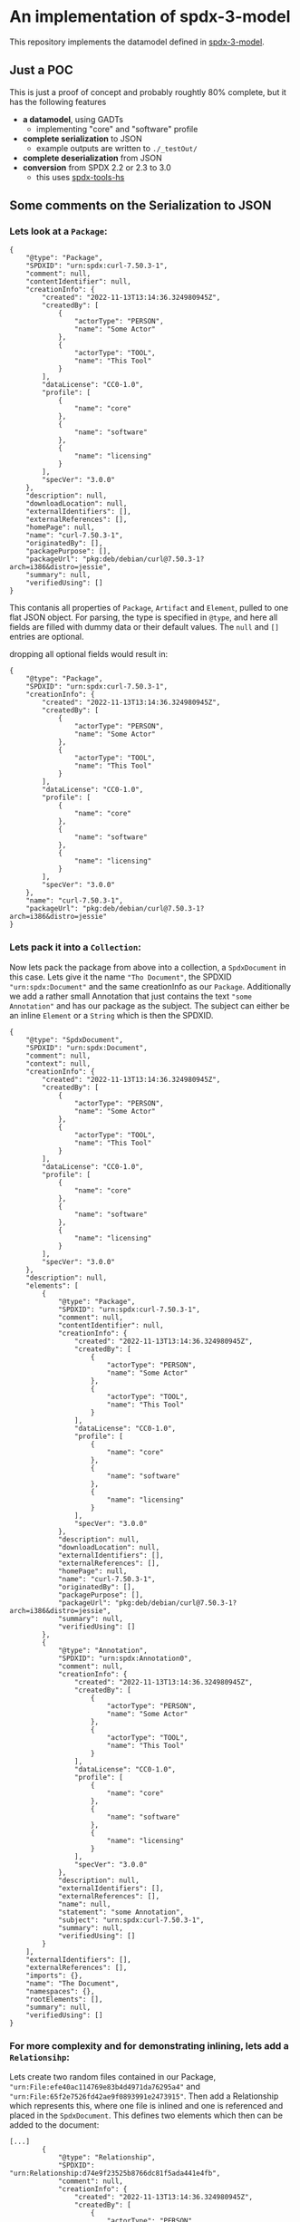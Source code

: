 * An implementation of spdx-3-model

This repository implements the datamodel defined in [[https://github.com/spdx/spdx-3-model][spdx-3-model]].

** Just a POC
This is just a proof of concept and probably roughtly 80% complete, but it has the following features
- *a datamodel*, using GADTs
  - implementing "core" and "software" profile
- *complete serialization* to JSON
  - example outputs are written to =./_testOut/=
- *complete deserialization* from JSON
- *conversion* from SPDX 2.2 or 2.3 to 3.0
  - this uses [[https://github.com/maxhbr/spdx-tools-hs/][spdx-tools-hs]]

** Some comments on the Serialization to JSON

*** Lets look at a =Package=:
#+BEGIN_EXAMPLE 
        { 
            "@type": "Package",
            "SPDXID": "urn:spdx:curl-7.50.3-1",
            "comment": null,
            "contentIdentifier": null,
            "creationInfo": {
                "created": "2022-11-13T13:14:36.324980945Z",
                "createdBy": [
                    {
                        "actorType": "PERSON",
                        "name": "Some Actor"
                    },
                    {
                        "actorType": "TOOL",
                        "name": "This Tool"
                    }
                ],
                "dataLicense": "CC0-1.0",
                "profile": [
                    {
                        "name": "core"
                    },
                    {
                        "name": "software"
                    },
                    {
                        "name": "licensing"
                    }
                ],
                "specVer": "3.0.0"
            },
            "description": null,
            "downloadLocation": null,
            "externalIdentifiers": [],
            "externalReferences": [],
            "homePage": null,
            "name": "curl-7.50.3-1",
            "originatedBy": [],
            "packagePurpose": [],
            "packageUrl": "pkg:deb/debian/curl@7.50.3-1?arch=i386&distro=jessie",
            "summary": null,
            "verifiedUsing": []
        }
#+END_EXAMPLE
This contanis all properties of =Package=, =Artifact= and =Element=, pulled to one flat JSON object.
For parsing, the type is specified in =@type=, and here all fields are filled with dummy data or their default values.
The =null= and =[]= entries are optional.

dropping all optional fields would result in:

#+BEGIN_EXAMPLE 
        { 
            "@type": "Package",
            "SPDXID": "urn:spdx:curl-7.50.3-1",
            "creationInfo": {
                "created": "2022-11-13T13:14:36.324980945Z",
                "createdBy": [
                    {
                        "actorType": "PERSON",
                        "name": "Some Actor"
                    },
                    {
                        "actorType": "TOOL",
                        "name": "This Tool"
                    }
                ],
                "dataLicense": "CC0-1.0",
                "profile": [
                    {
                        "name": "core"
                    },
                    {
                        "name": "software"
                    },
                    {
                        "name": "licensing"
                    }
                ],
                "specVer": "3.0.0"
            },
            "name": "curl-7.50.3-1",
            "packageUrl": "pkg:deb/debian/curl@7.50.3-1?arch=i386&distro=jessie"
        }
#+END_EXAMPLE

*** Lets pack it into a =Collection=:
Now lets pack the package from above into a collection, a =SpdxDocument= in this case.
Lets give it the name ="Tho Document"=, the SPDXID ="urn:spdx:Document"= and the same creationInfo as our =Package=.
Additionally we add a rather small Annotation that just contains the text ="some Annotation"= and has our package as the subject.
The subject can either be an inline =Element= or a =String= which is then the SPDXID.

#+BEGIN_EXAMPLE 
{
    "@type": "SpdxDocument",
    "SPDXID": "urn:spdx:Document",
    "comment": null,
    "context": null,
    "creationInfo": {
        "created": "2022-11-13T13:14:36.324980945Z",
        "createdBy": [
            {
                "actorType": "PERSON",
                "name": "Some Actor"
            },
            {
                "actorType": "TOOL",
                "name": "This Tool"
            }
        ],
        "dataLicense": "CC0-1.0",
        "profile": [
            {
                "name": "core"
            },
            {
                "name": "software"
            },
            {
                "name": "licensing"
            }
        ],
        "specVer": "3.0.0"
    },
    "description": null,
    "elements": [
        {
            "@type": "Package",
            "SPDXID": "urn:spdx:curl-7.50.3-1",
            "comment": null,
            "contentIdentifier": null,
            "creationInfo": {
                "created": "2022-11-13T13:14:36.324980945Z",
                "createdBy": [
                    {
                        "actorType": "PERSON",
                        "name": "Some Actor"
                    },
                    {
                        "actorType": "TOOL",
                        "name": "This Tool"
                    }
                ],
                "dataLicense": "CC0-1.0",
                "profile": [
                    {
                        "name": "core"
                    },
                    {
                        "name": "software"
                    },
                    {
                        "name": "licensing"
                    }
                ],
                "specVer": "3.0.0"
            },
            "description": null,
            "downloadLocation": null,
            "externalIdentifiers": [],
            "externalReferences": [],
            "homePage": null,
            "name": "curl-7.50.3-1",
            "originatedBy": [],
            "packagePurpose": [],
            "packageUrl": "pkg:deb/debian/curl@7.50.3-1?arch=i386&distro=jessie",
            "summary": null,
            "verifiedUsing": []
        },
        {
            "@type": "Annotation",
            "SPDXID": "urn:spdx:Annotation0",
            "comment": null,
            "creationInfo": {
                "created": "2022-11-13T13:14:36.324980945Z",
                "createdBy": [
                    {
                        "actorType": "PERSON",
                        "name": "Some Actor"
                    },
                    {
                        "actorType": "TOOL",
                        "name": "This Tool"
                    }
                ],
                "dataLicense": "CC0-1.0",
                "profile": [
                    {
                        "name": "core"
                    },
                    {
                        "name": "software"
                    },
                    {
                        "name": "licensing"
                    }
                ],
                "specVer": "3.0.0"
            },
            "description": null,
            "externalIdentifiers": [],
            "externalReferences": [],
            "name": null,
            "statement": "some Annotation",
            "subject": "urn:spdx:curl-7.50.3-1",
            "summary": null,
            "verifiedUsing": []
        }
    ],
    "externalIdentifiers": [],
    "externalReferences": [],
    "imports": {},
    "name": "The Document",
    "namespaces": {},
    "rootElements": [],
    "summary": null,
    "verifiedUsing": []
}
#+END_EXAMPLE

*** For more complexity and for demonstrating inlining, lets add a =Relationsihp=:
Lets create two random files contained in our Package, ="urn:File:efe40ac114769e83b4d4971da76295a4"= and ="urn:File:65f2e7526fd42ae9f0893991e2473915"=.
Then add a Relationship which represents this, where one file is inlined and one is referenced and placed in the =SpdxDocument=.
This defines two elements which then can be added to the document:

#+BEGIN_EXAMPLE 
[...]
        {
            "@type": "Relationship",
            "SPDXID": "urn:Relationship:d74e9f23525b8766dc81f5ada441e4fb",
            "comment": null,
            "creationInfo": {
                "created": "2022-11-13T13:14:36.324980945Z",
                "createdBy": [
                    {
                        "actorType": "PERSON",
                        "name": "Some Actor"
                    },
                    {
                        "actorType": "TOOL",
                        "name": "This Tool"
                    }
                ],
                "dataLicense": "CC0-1.0",
                "profile": [
                    {
                        "name": "core"
                    },
                    {
                        "name": "software"
                    },
                    {
                        "name": "licensing"
                    }
                ],
                "specVer": "3.0.0"
            },
            "description": null,
            "externalIdentifiers": [],
            "externalReferences": [],
            "from": "urn:spdx:curl-7.50.3-1",
            "name": null,
            "relationshipCompleteness": null,
            "relationshipType": "CONTAINS",
            "summary": null,
            "to": [
                "urn:File:efe40ac114769e83b4d4971da76295a4",
                {
                    "@type": "File",
                    "SPDXID": "urn:File:65f2e7526fd42ae9f0893991e2473915",
                    "comment": null,
                    "contentIdentifier": null,
                    "contentType": null,
                    "creationInfo": {
                        "created": "2022-11-13T13:14:36.324980945Z",
                        "createdBy": [
                            {
                                "actorType": "PERSON",
                                "name": "Some Actor"
                            },
                            {
                                "actorType": "TOOL",
                                "name": "This Tool"
                            }
                        ],
                        "dataLicense": "CC0-1.0",
                        "profile": [
                            {
                                "name": "core"
                            },
                            {
                                "name": "software"
                            },
                            {
                                "name": "licensing"
                            }
                        ],
                        "specVer": "3.0.0"
                    },
                    "description": null,
                    "externalIdentifiers": [],
                    "externalReferences": [],
                    "filePurpose": [],
                    "name": "path/to/the/file/f1",
                    "originatedBy": [],
                    "summary": null,
                    "verifiedUsing": []
                }
            ],
            "verifiedUsing": []
        },
        {
            "@type": "File",
            "SPDXID": "urn:File:efe40ac114769e83b4d4971da76295a4",
            "comment": null,
            "contentIdentifier": null,
            "contentType": null,
            "creationInfo": {
                "created": "2022-11-13T13:14:36.324980945Z",
                "createdBy": [
                    {
                        "actorType": "PERSON",
                        "name": "Some Actor"
                    },
                    {
                        "actorType": "TOOL",
                        "name": "This Tool"
                    }
                ],
                "dataLicense": "CC0-1.0",
                "profile": [
                    {
                        "name": "core"
                    },
                    {
                        "name": "software"
                    },
                    {
                        "name": "licensing"
                    }
                ],
                "specVer": "3.0.0"
            },
            "description": null,
            "externalIdentifiers": [],
            "externalReferences": [],
            "filePurpose": [],
            "name": "path/to/the/file/f0",
            "originatedBy": [],
            "summary": null,
            "verifiedUsing": []
        },
[...]
#+END_EXAMPLE